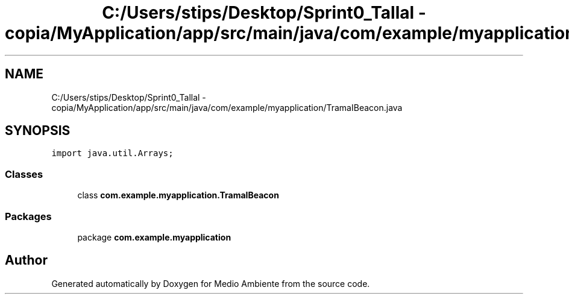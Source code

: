 .TH "C:/Users/stips/Desktop/Sprint0_Tallal - copia/MyApplication/app/src/main/java/com/example/myapplication/TramaIBeacon.java" 3 "Medio Ambiente" \" -*- nroff -*-
.ad l
.nh
.SH NAME
C:/Users/stips/Desktop/Sprint0_Tallal - copia/MyApplication/app/src/main/java/com/example/myapplication/TramaIBeacon.java
.SH SYNOPSIS
.br
.PP
\fCimport java\&.util\&.Arrays;\fP
.br

.SS "Classes"

.in +1c
.ti -1c
.RI "class \fBcom\&.example\&.myapplication\&.TramaIBeacon\fP"
.br
.in -1c
.SS "Packages"

.in +1c
.ti -1c
.RI "package \fBcom\&.example\&.myapplication\fP"
.br
.in -1c
.SH "Author"
.PP 
Generated automatically by Doxygen for Medio Ambiente from the source code\&.
